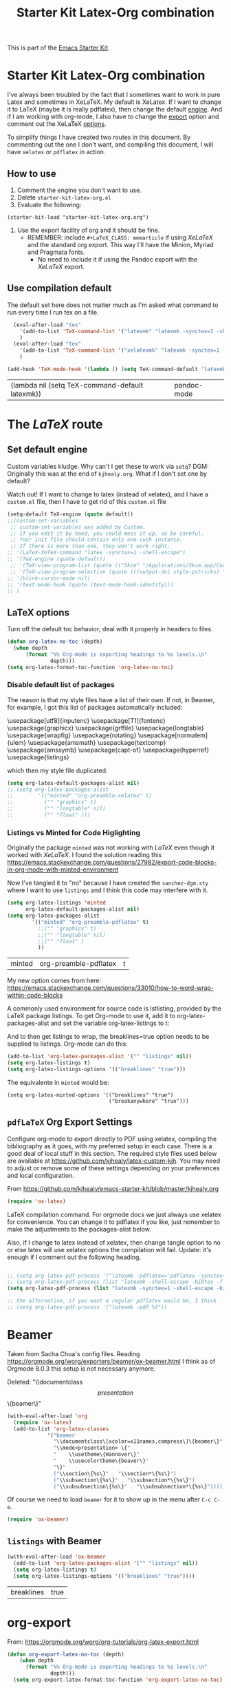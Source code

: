 # -*- coding: utf-8 -*-
# -*- find-file-hook: org-babel-execute-buffer -*-

#+TITLE: Starter Kit Latex-Org combination
#+OPTIONS: toc:nil num:nil ^:nil

This is part of the [[file:starter-kit.org][Emacs Starter Kit]].

* Starter Kit Latex-Org combination

I've always been troubled by the fact that I sometimes want to work in pure Latex and sometimes in XeLaTeX.
My default is XeLatex. If I want to change it to LaTeX (maybe it is really pdflatex), then change the default [[engine]]. 
And if I am working with org-mode, I also have to change the [[export]] option and comment out the XeLaTeX [[options]].

To simplify things I have created two routes in this document. By commenting out the one I don't want, and compiling this document, I will have =xelatex= or =pdflatex= in action. 

** How to use 
1. Comment the engine you don't want to use. 
2. Delete =starter-kit-latex-org.el=
3. Evaluate the following:

#+BEGIN_EXAMPLE
(starter-kit-load "starter-kit-latex-org.org")
#+END_EXAMPLE

4. Use the export facility of org and it should be fine.
   - REMEMBER: include =#+LaTeX_CLASS: memarticle= if using /XeLaTeX/ and the standard org export. This way I'll have the Minion, Myriad and Pragmata fonts.
     + No need to include it if using the Pandoc export with the /XeLaTeX/ export.
 
** Use compilation default

The default set here does not matter much as I'm asked what command to run every time I run tex on a file. 

#+srcname: latemkdefault
#+begin_src emacs-lisp :tangle yes
    (eval-after-load "tex"
      '(add-to-list 'TeX-command-list '("latexmk" "latexmk -synctex=1 -shell-escape -pdf %s" TeX-run-TeX nil t :help "Process file with latexmk"))
      )
    (eval-after-load "tex"
      '(add-to-list 'TeX-command-list '("xelatexmk" "latexmk -synctex=1 -shell-escape -xelatex %s" TeX-run-TeX nil t :help "Process file with xelatexmk"))
      )

  (add-hook 'TeX-mode-hook '(lambda () (setq TeX-command-default "latexmk")))  
#+end_src

#+RESULTS: latemkdefault
| (lambda nil (setq TeX-command-default latexmk)) | pandoc-mode |

* COMMENT The /XeLaTeX/ route 
** Set default engine <<engine>>

Custom variables kludge. Why can't I get these to work via =setq=?
DGM: Originally this was at the end of =kjhealy.org=.
What if I don't set one by default?

Watch out! If I want to change to latex (instead of xelatex), and I have a =custom.el= file, then I have to get rid of this =custom.el= file

#+BEGIN_SRC emacs-lisp :tangle yes
;; (LaTeX-XeTeX-command "xelatex -synctex=1 -shell-escape")
(setq-default TeX-engine (quote xetex))
;; (custom-set-variables
 ;; custom-set-variables was added by Custom.
 ;; If you edit it by hand, you could mess it up, so be careful.
 ;; Your init file should contain only one such instance.
 ;; If there is more than one, they won't work right.
 ;;'(LaTeX-XeTeX-command "xelatex -synctex=1 -shell-escape")
 ;;'(TeX-engine (quote xetex))
 ;; '(TeX-view-program-list (quote (("Skim" "/Applications/Skim.app/Contents/SharedSupport/displayline %n %o %b"))))
 ;; '(TeX-view-program-selection (quote (((output-dvi style-pstricks) "dvips and gv") (output-dvi "xdvi") (output-pdf "Skim") (output-html "xdg-open"))))
;; '(blink-cursor-mode nil)
;; '(text-mode-hook (quote (text-mode-hook-identify)))
;; )
#+END_SRC

#+RESULTS:
: xetex

** XeLaTeX and pdfLaTeX Org Export Settings 

    Configure org-mode to export directly to PDF using xelatex, compiling the bibliography as it goes, with my preferred setup in each case. There is a good deal of local stuff in this section. The required style files used below are available at https://github.com/kjhealy/latex-custom-kjh. You may need to adjust or remove some of these settings depending on your preferences and local configuration.

From https://github.com/kjhealy/emacs-starter-kit/blob/master/kjhealy.org

    #+source: orgmode-latex-export
    #+BEGIN_SRC emacs-lisp :tangle yes
    (require 'ox-latex)
    #+END_SRC

LaTeX compilation command. For orgmode docs we just always use xelatex for convenience. You can change it to pdflatex if you like, just remember to make the adjustments to the packages-alist below.
<<export>>

Also, if I change to latex instead of xelatex, then change tangle option to no or else latex will use xelatex options the compilation will fail. Update: it's enough if I comment out the following heading.

#+BEGIN_SRC emacs-lisp :tangle yes
(setq org-latex-pdf-process '("latexmk -pdflatex='xelatex -synctex=1 --shell-escape' -bibtex -pdf %f"))

;;  (setq org-latex-pdf-process (list "latexmk -shell-escape -bibtex -f -pdf %f"))  ;; this is Kitchin's way

;; the alternative, if you want a regular pdflatex would be, I think
;; (setq org-latex-pdf-process '("latexmk -pdf %f"))
;; (setq org-latex-pdf-process '("latexmk -pdflatex='pdflatex --shell-escape -bibtex -f'  -pdf %f"))
#+END_SRC

#+RESULTS:
| latexmk -pdflatex='xelatex -synctex=1 --shell-escape' -bibtex -pdf %f |

*** XeLaTeX options (Comment out if default latex is used instead)  <<options>>

**** Listings and Minted

Choose either listings or minted for exporting source code blocks. Using minted (as here) requires pygments be installed. 
I don't tangle it now because I set the default to =minted= in =/home/dgm/texmf/tex/generic/latex-custom-kjh/needs-org-mode/org-preamble-xelatex.sty=

#+BEGIN_SRC emacs-lisp :tangle no
;;   (setq org-latexg-listings t)
  ;; and change references to "minted" below to "listings"
;;;;;;;;;;;;;;;;  (setq org-latex-listings 'minted)  ;; already included in =~/texmf/tex/generic/latex-custom-kjh/needs-org-mode/org-preamble-xelatex.sty=
#+END_SRC

Default settings for minted code blocks. =bg= will need to be defined in the preamble of your document. Now I don't use them and I don't see differences in the documents produced \dots Why?

#+BEGIN_SRC emacs-lisp :tangle no
;;(setq org-latex-minted-options
;;      '(;("frame" "single")
;;        ("bgcolor" "bg") 
;;        ("fontsize" "\\small")
;;        ))
#+END_SRC

My new option comes from here: https://emacs.stackexchange.com/questions/33010/how-to-word-wrap-within-code-blocks

A commonly used environment for source code is lstlisting, provided by the LaTeX package listings. To get Org-mode to use it, add it to org-latex-packages-alist and set the variable org-latex-listings to t:

And to then get listings to wrap, the breaklines=true option needs to be supplied to listings. Org-mode can do this:

#+BEGIN_SRC emacs-lisp :tangle no
(add-to-list 'org-latex-packages-alist '("" "listings" nil))
(setq org-latex-listings t)
(setq org-latex-listings-options '(("breaklines" "true")))
#+END_SRC

#+RESULTS:
| breaklines | true |

The equivalente in =minted= would be: 

#+BEGIN_EXAMPLE
(setq org-latex-minted-options '(("breaklines" "true")
                                 ("breakanywhere" "true")))
#+END_EXAMPLE

**** TOC 
Turn off the default toc behavior; deal with it properly in headers to files.

#+BEGIN_SRC emacs-lisp :tangle yes
(defun org-latex-no-toc (depth)  
  (when depth
      (format "%% Org-mode is exporting headings to %s levels.\n"
              depth)))
(setq org-latex-format-toc-function 'org-latex-no-toc)
#+END_SRC

#+RESULTS:
: org-latex-no-toc

Now I define the style of memoir-class articles and others. Note the insertion of the =\input= statement for the vc information 

#+BEGIN_SRC emacs-lisp :tangle yes
(add-to-list 'org-latex-classes
               '("memarticle"
                 "\\documentclass[11pt,oneside,article]{memoir}\n\%\input{vc} % vc package"
                  ("\\section{%s}" . "\\section*{%s}")
                  ("\\subsection{%s}" . "\\subsection*{%s}")
                  ("\\subsubsection{%s}" . "\\subsubsection*{%s}")
                  ("\\paragraph{%s}" . "\\paragraph*{%s}")
                  ("\\subparagraph{%s}" . "\\subparagraph*{%s}")))

(add-to-list 'org-latex-classes
               '("membook"
                 "\\documentclass[11pt,oneside]{memoir}\n\%\input{vc} % vc package"
                 ("\\chapter{%s}" . "\\chapter*{%s}")
                 ("\\section{%s}" . "\\section*{%s}")
                 ("\\subsection{%s}" . "\\subsection*{%s}")
                 ("\\subsubsection{%s}" . "\\subsubsection*{%s}")))
 #+END_SRC

 #+RESULTS:
 | membook | \documentclass[11pt,oneside]{memoir} |


Default packages included in the tex file. As before, =org-preamble-xelatex= is part of =latex-custom-kjh=. There's =org-preamble-pdflatex= as well, if you wish to use that instead.
DGM note: This code calls on the stuff in the =~/texmf= directory that allows using fonts a la MinionPro etc. Specifically, it uses the =org-preamble-xelatex= style file. 
DGM note on 13 may: I'ved tangled to no as this conflicted with my export to beamer. Now I have included these lines in the =org-skeleton= code.
Things I've learnt today that are key: =org export=  inputs a whole bunch of packages that maybe it's not what you wanted and some of them may conflict with packages you do want to have. To get rid of them you need =(setq org-latex-default-packages-alist nil)=

Then, if I uncomment the rest I'll have the call to =org-preamble-xelatex= in every latex file but it happens that this call is great for articles but not for beamer presentations. So I have disabled it here and I have added to the skeleton template. By the way, I also need a beamer skeleton!

#+BEGIN_SRC emacs-lisp :tangle yes
 (setq org-latex-default-packages-alist nil)     
;; (setq org-latex-packages-alist
;;        '(("minted" "org-preamble-xelatex" t)
;;          ("" "graphicx" t)
;;          ("" "longtable" nil)
;;          ("" "float" ))) 
   #+END_SRC

   #+RESULTS:

   #+RESULTS: orgmode-latex-export
   : ox-latex

* The /LaTeX/ route 
** Set default engine 

Custom variables kludge. Why can't I get these to work via =setq=?
DGM: Originally this was at the end of =kjhealy.org=.
What if I don't set one by default?

Watch out! If I want to change to latex (instead of xelatex), and I have a =custom.el= file, then I have to get rid of this =custom.el= file

#+BEGIN_SRC emacs-lisp :tangle yes
(setq-default TeX-engine (quote default))
;;(custom-set-variables
 ;; custom-set-variables was added by Custom.
 ;; If you edit it by hand, you could mess it up, so be careful.
 ;; Your init file should contain only one such instance.
 ;; If there is more than one, they won't work right.
;; '(LaTeX-XeTeX-command "latex -synctex=1 -shell-escape")
;; '(TeX-engine (quote default))
 ;; '(TeX-view-program-list (quote (("Skim" "/Applications/Skim.app/Contents/SharedSupport/displayline %n %o %b"))))
 ;; '(TeX-view-program-selection (quote (((output-dvi style-pstricks) "dvips and gv") (output-dvi "xdvi") (output-pdf "Skim") (output-html "xdg-open"))))
;; '(blink-cursor-mode nil)
;; '(text-mode-hook (quote (text-mode-hook-identify)))
;; )
#+END_SRC

#+RESULTS:
: default

** LaTeX options 

Turn off the default toc behavior; deal with it properly in headers to files.

#+BEGIN_SRC emacs-lisp :tangle yes
(defun org-latex-no-toc (depth)  
  (when depth
      (format "%% Org-mode is exporting headings to %s levels.\n"
              depth)))
(setq org-latex-format-toc-function 'org-latex-no-toc)
#+END_SRC

#+RESULTS:
: org-latex-no-toc

*** Disable default list of packages

The reason is that my style files have a list of their own. If not, in  Beamer, for example, I got this list of packages automatically included:

#+BEGIN_EXAMPLE2
\usepackage[utf8]{inputenc}
\usepackage[T1]{fontenc}
\usepackage{graphicx}
\usepackage{grffile}
\usepackage{longtable}
\usepackage{wrapfig}
\usepackage{rotating}
\usepackage[normalem]{ulem}
\usepackage{amsmath}
\usepackage{textcomp}
\usepackage{amssymb}
\usepackage{capt-of}
\usepackage{hyperref}
\usepackage{listings}
#+END_EXAMPLE

which  then my style file duplicated.

#+BEGIN_SRC emacs-lisp :tangle yes
(setq org-latex-default-packages-alist nil)     
;; (setq org-latex-packages-alist
;;        '(("minted" "org-preamble-xelatex" t)
;;          ("" "graphicx" t)
;;          ("" "longtable" nil)
;;          ("" "float" ))) 
   #+END_SRC

   #+RESULTS:

*** Listings vs Minted for Code Higlighting
Originally the package =minted= was not working with /LaTeX/ even though it worked with /XeLaTeX/. I found the solution reading this https://emacs.stackexchange.com/questions/27982/export-code-blocks-in-org-mode-with-minted-environment

Now I've tangled it to "no" because I have created the =sanchez-dgm.sty= where I want to use =listings= and I think this code may interfere with it.

#+BEGIN_SRC emacs-lisp :tangle no
(setq org-latex-listings 'minted
      org-latex-default-packages-alist nil)     
(setq org-latex-packages-alist
        '(("minted" "org-preamble-pdflatex" t)
          ;;("" "graphicx" t)
          ;;("" "longtable" nil)
          ;;("" "float" )
          ))
   #+END_SRC

   #+RESULTS:
   | minted | org-preamble-pdflatex | t |

My new option comes from here: https://emacs.stackexchange.com/questions/33010/how-to-word-wrap-within-code-blocks

A commonly used environment for source code is lstlisting, provided by the LaTeX package listings. To get Org-mode to use it, add it to org-latex-packages-alist and set the variable org-latex-listings to t:

And to then get listings to wrap, the breaklines=true option needs to be supplied to listings. Org-mode can do this:

#+BEGIN_SRC emacs-lisp :tangle no
(add-to-list 'org-latex-packages-alist '("" "listings" nil))
(setq org-latex-listings t)
(setq org-latex-listings-options '(("breaklines" "true")))
#+END_SRC

#+RESULTS:
| breaklines | true |

The equivalente in =minted= would be: 

#+BEGIN_EXAMPLE
(setq org-latex-minted-options '(("breaklines" "true")
                                 ("breakanywhere" "true")))
#+END_EXAMPLE

** =pdfLaTeX= Org Export Settings 

    Configure org-mode to export directly to PDF using xelatex, compiling the bibliography as it goes, with my preferred setup in each case. There is a good deal of local stuff in this section. The required style files used below are available at https://github.com/kjhealy/latex-custom-kjh. You may need to adjust or remove some of these settings depending on your preferences and local configuration.

From https://github.com/kjhealy/emacs-starter-kit/blob/master/kjhealy.org


    #+source: orgmode-latex-export
    #+BEGIN_SRC emacs-lisp :tangle yes
    (require 'ox-latex)
    #+END_SRC

LaTeX compilation command. For orgmode docs we just always use xelatex for convenience. You can change it to pdflatex if you like, just remember to make the adjustments to the packages-alist below.
<<export>>

Also, if I change to latex instead of xelatex, then change tangle option to no or else latex will use xelatex options the compilation will fail. Update: it's enough if I comment out the following heading.

#+BEGIN_SRC emacs-lisp :tangle yes

;; (setq org-latex-pdf-process '("latexmk -pdflatex='pdflatex -synctex=1 --shell-escape -bibtex -f' -pdf %f")) ;; with this it doesn't work
;; (setq org-latex-pdf-process (list "latexmk -shell-escape -bibtex -f -pdf %f"))  ;; this is Kitchin's way
(setq org-latex-pdf-process (list "latexmk -synctex=1 -shell-escape -bibtex -f -pdf %f"))  ;; this is Kitchin's way customized

;; the alternative, if you want a regular pdflatex would be, I think
;; (setq org-latex-pdf-process '("latexmk -pdf %f"))
#+END_SRC

#+RESULTS:
| latexmk -synctex=1 -shell-escape -bibtex -f -pdf %f |

* Beamer

Taken from Sacha Chua's config files. 
Reading https://orgmode.org/worg/exporters/beamer/ox-beamer.html I think as of Orgmode 8.0.3 this setup is not necessary anymore.

Deleted:               "\\documentclass\[presentation\]\{beamer\}"
#+BEGIN_SRC emacs-lisp :tangle no
(with-eval-after-load 'org
  (require 'ox-latex)
  (add-to-list 'org-latex-classes
             '("beamer
               "\\documentclass\[xcolor=x11names,compress\]\{beamer\}"
               "\\mode<presentation> \{"
               "    \\usetheme\{Hannover\}"
               "    \\usecolortheme\{beaver\}" 
               "\}"
               ("\\section\{%s\}" . "\\section*\{%s\}")
               ("\\subsection\{%s\}" . "\\subsection*\{%s\}")
               ("\\subsubsection\{%s\}" . "\\subsubsection*\{%s\}"))))
#+END_SRC

#+RESULTS:
| beamer  | \documentclass[xcolor=x11names,compress]{beamer}\n | \mode<presentation> {\n | \usetheme{Hannover}\n | \usecolortheme{beaver}\n | }\n | (\section{%s} . \section*{%s}) | (\subsection{%s} . \subsection*{%s}) | (\subsubsection{%s} . \subsubsection*{%s}) |
| beamer  | \documentclass[xcolor=x11names,compress]{beamer}   | \mode<presentation> {   | \usetheme{Hannover}   | \usecolortheme{beaver}   | }   | (\section{%s} . \section*{%s}) | (\subsection{%s} . \subsection*{%s}) | (\subsubsection{%s} . \subsubsection*{%s}) |
| membook | \documentclass[11pt,oneside]{memoir}               |                         |                       |                          |     |                                |                                      |                                            |

Of course we need to load  =beamer= for it to show up in the menu after =C-c C-e=.
#+BEGIN_SRC emacs-lisp :tangle yes
(require 'ox-beamer)
#+END_SRC

#+RESULTS:
: ox-beamer

** =listings= with Beamer

#+BEGIN_SRC emacs-lisp :tangle yes
(with-eval-after-load 'ox-beamer 
  (add-to-list 'org-latex-packages-alist '("" "listings" nil))
  (setq org-latex-listings t)
  (setq org-latex-listings-options '(("breaklines" "true"))))
  #+END_SRC

  #+RESULTS:
  | breaklines | true |

* org-export

From: https://orgmode.org/worg/org-tutorials/org-latex-export.html

#+BEGIN_SRC emacs-lisp :tangle yes
(defun org-export-latex-no-toc (depth)
    (when depth
      (format "%% Org-mode is exporting headings to %s levels.\n"
              depth)))
  (setq org-export-latex-format-toc-function 'org-export-latex-no-toc)
#+END_SRC

#+RESULTS:
: org-export-latex-no-toc

* Math notation in Latex in Org

From https://tex.stackexchange.com/questions/78501/change-size-of-the-inline-image-for-latex-fragment-in-emacs-org-mode and  https://www.youtube.com/watch?v=88Mid7B31YQ&list=PLKNjNbxhXaeA57E5uJldm-vW_qfxeF6Gy&index=3

Fuller explanation here https://www.reddit.com/r/emacs/comments/9h44lk/i_can_finally_preview_latex_in_orgmode_took_me/

and issue of foreground not working addressed here: https://emacs.stackexchange.com/questions/22607/background-color-of-latex-fragments-in-org-mode/44693#44693

This is what solved the issue in the end!!! 

or look for =change foreground in "org-format-latex-options"= in google.

#+BEGIN_SRC emacs-lisp :tangle yes
;; fix color handling in org-preview-latex-fragment
(let ((dvipng--plist (alist-get 'dvipng org-preview-latex-process-alist)))
  (plist-put dvipng--plist :use-xcolor t)
  (plist-put dvipng--plist :image-converter '("dvipng -D %D -T tight -o %O %f")))

;; bigger latex fragment
(setq org-format-latex-options (plist-put org-format-latex-options :scale 4))
(setq org-format-latex-options (plist-put org-format-latex-options :foreground "grey"))
;;(setq org-format-latex-options (plist-put org-format-latex-options :html-foreground "grey"))
;;(setq org-format-latex-options (plist-put org-format-latex-options :background "grey"))
#+END_SRC

#+RESULTS:
| :foreground | grey | :background | grey | :scale | 4 | :html-foreground | red | :html-background | Transparent | :html-scale | 1.0 | :matchers | (begin $1 $ $$ \( \[) |

Pending: how to change font locking for formulas with this preview. 

* Setting =hyperref= in org-mode

From https://emacs.stackexchange.com/questions/12878/how-to-change-style-of-hyperlinks-within-pdf-published-from-org-mode-document

By default, Org mode adds a rather unhelpful hypersetup section. You can prevent this addition by adding the following line to your .emacs file:

#+BEGIN_SRC emacs-lisp :tangle yes
(customize-set-value 'org-latex-with-hyperref nil)
#+END_SRC

#+RESULTS:

In addition, if you want to pass any options to hyperref or url (which is loaded
automically by hyperref), then you can use a command of the form (notice the escaped
backslash):

#+BEGIN_SRC emacs-lisp :tangle yes
(add-to-list 'org-latex-default-packages-alist "\\PassOptionsToPackage{hyphens}{url}")
#+END_SRC

* Provide

#+BEGIN_SRC emacs-lisp  :tangle yes
(provide 'starter-kit-latex-org)
#+END_SRC

* Final message
#+source: message-line
#+begin_src emacs-lisp :tangle yes
  (message "Starter Kit LaTeX-Org loaded.")
#+end_src

#+RESULTS: message-line
: Starter Kit LaTeX-Org loaded.

